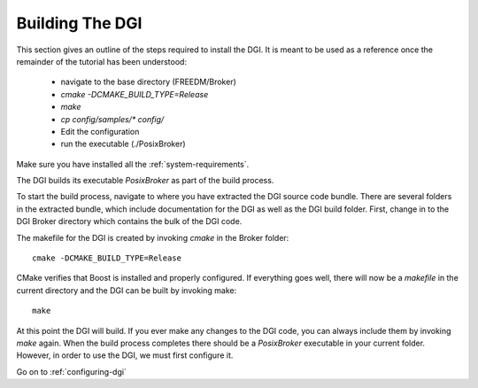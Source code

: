 Building The DGI
================

This section gives an outline of the steps required to install the DGI. It is meant to be used as a reference once the remainder of the tutorial has been understood:

    * navigate to the base directory (FREEDM/Broker)
    * `cmake -DCMAKE_BUILD_TYPE=Release`
    * `make`
    * `cp config/samples/\* config/`
    * Edit the configuration
    * run the executable (./PosixBroker)
	
Make sure you have installed all the :ref:`system-requirements`.

The DGI builds its executable `PosixBroker` as part of the build process.

To start the build process, navigate to where you have extracted the DGI source code bundle. There are several folders in the extracted bundle, which include documentation for the DGI as well as the DGI build folder. First, change in to the DGI Broker directory which contains the bulk of the DGI code.

The makefile for the DGI is created by invoking `cmake` in the Broker folder::

	cmake -DCMAKE_BUILD_TYPE=Release

CMake verifies that Boost is installed and properly configured. If everything goes well, there will now be a `makefile` in the current directory and the DGI can be built by invoking make::

	make

At this point the DGI will build. If you ever make any changes to the DGI code, you can always include them by invoking `make` again. When the build process completes there should be a `PosixBroker` executable in your current folder. However, in order to use the DGI, we must first configure it.

Go on to :ref:`configuring-dgi`